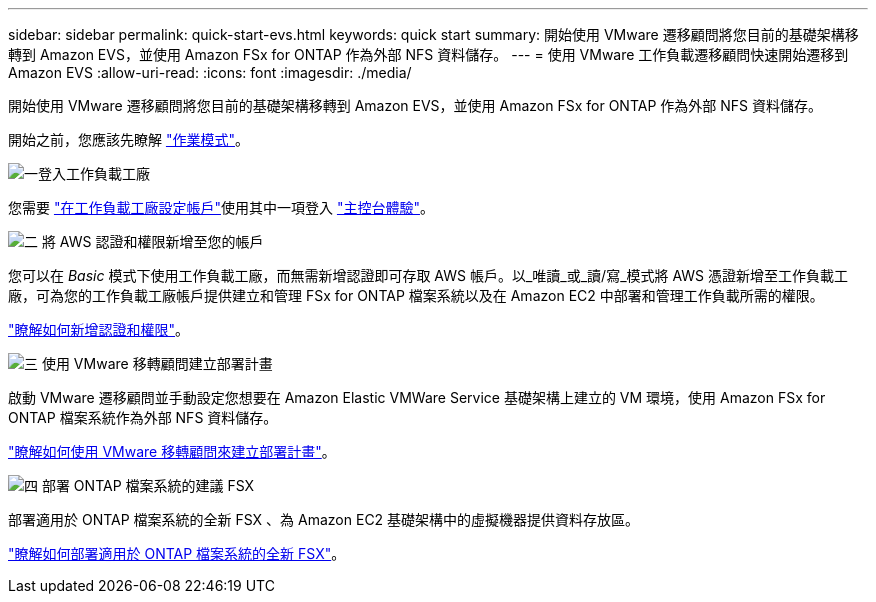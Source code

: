 ---
sidebar: sidebar 
permalink: quick-start-evs.html 
keywords: quick start 
summary: 開始使用 VMware 遷移顧問將您目前的基礎架構移轉到 Amazon EVS，並使用 Amazon FSx for ONTAP 作為外部 NFS 資料儲存。 
---
= 使用 VMware 工作負載遷移顧問快速開始遷移到 Amazon EVS
:allow-uri-read: 
:icons: font
:imagesdir: ./media/


[role="lead"]
開始使用 VMware 遷移顧問將您目前的基礎架構移轉到 Amazon EVS，並使用 Amazon FSx for ONTAP 作為外部 NFS 資料儲存。

開始之前，您應該先瞭解 https://docs.netapp.com/us-en/workload-setup-admin/operational-modes.html["作業模式"^]。

.image:https://raw.githubusercontent.com/NetAppDocs/common/main/media/number-1.png["一"]登入工作負載工廠
[role="quick-margin-para"]
您需要 https://docs.netapp.com/us-en/workload-setup-admin/sign-up-saas.html["在工作負載工廠設定帳戶"^]使用其中一項登入 https://docs.netapp.com/us-en/workload-setup-admin/console-experiences.html["主控台體驗"^]。

.image:https://raw.githubusercontent.com/NetAppDocs/common/main/media/number-2.png["二"] 將 AWS 認證和權限新增至您的帳戶
[role="quick-margin-para"]
您可以在 _Basic_ 模式下使用工作負載工廠，而無需新增認證即可存取 AWS 帳戶。以_唯讀_或_讀/寫_模式將 AWS 憑證新增至工作負載工廠，可為您的工作負載工廠帳戶提供建立和管理 FSx for ONTAP 檔案系統以及在 Amazon EC2 中部署和管理工作負載所需的權限。

[role="quick-margin-para"]
https://docs.netapp.com/us-en/workload-setup-admin/add-credentials.html["瞭解如何新增認證和權限"^]。

.image:https://raw.githubusercontent.com/NetAppDocs/common/main/media/number-3.png["三"] 使用 VMware 移轉顧問建立部署計畫
[role="quick-margin-para"]
啟動 VMware 遷移顧問並手動設定您想要在 Amazon Elastic VMWare Service 基礎架構上建立的 VM 環境，使用 Amazon FSx for ONTAP 檔案系統作為外部 NFS 資料儲存。

[role="quick-margin-para"]
link:launch-migration-advisor-evs-manual.html["瞭解如何使用 VMware 移轉顧問來建立部署計畫"]。

.image:https://raw.githubusercontent.com/NetAppDocs/common/main/media/number-4.png["四"] 部署 ONTAP 檔案系統的建議 FSX
[role="quick-margin-para"]
部署適用於 ONTAP 檔案系統的全新 FSX 、為 Amazon EC2 基礎架構中的虛擬機器提供資料存放區。

[role="quick-margin-para"]
link:deploy-fsx-file-system-evs.html["瞭解如何部署適用於 ONTAP 檔案系統的全新 FSX"]。
